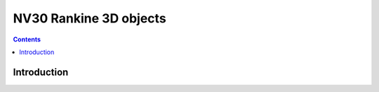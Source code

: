 .. _obj-rankine:

=======================
NV30 Rankine 3D objects
=======================

.. contents::

.. todo:: write me


Introduction
============

.. todo:: write me
